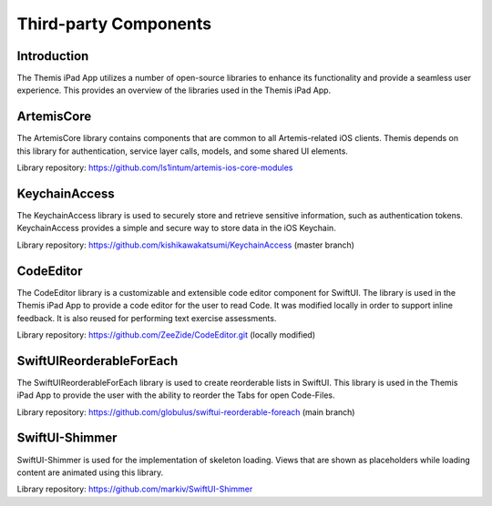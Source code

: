 Third-party Components
===========================================

Introduction
------------

The Themis iPad App utilizes a number of open-source libraries to enhance its functionality and provide a seamless user experience. 
This provides an overview of the libraries used in the Themis iPad App.

ArtemisCore
-----------
The ArtemisCore library contains components that are common to all Artemis-related iOS clients.
Themis depends on this library for authentication, service layer calls, models, and some shared UI elements.

Library repository: https://github.com/ls1intum/artemis-ios-core-modules

KeychainAccess
--------------

The KeychainAccess library is used to securely store and retrieve sensitive information, 
such as authentication tokens. 
KeychainAccess provides a simple and secure way to store data in the iOS Keychain.

Library repository: https://github.com/kishikawakatsumi/KeychainAccess (master branch)

CodeEditor
----------

The CodeEditor library is a customizable and extensible code editor component for SwiftUI. The 
library is used in the Themis iPad App to provide a code editor for the user to read Code.
It was modified locally in order to support inline feedback. It is also reused for performing
text exercise assessments.

Library repository: https://github.com/ZeeZide/CodeEditor.git (locally modified)

SwiftUIReorderableForEach
-------------------------

The SwiftUIReorderableForEach library is used to create reorderable lists in SwiftUI. 
This library is used in the Themis iPad App to provide the user with the ability to reorder the Tabs for open Code-Files.

Library repository: https://github.com/globulus/swiftui-reorderable-foreach (main branch)

SwiftUI-Shimmer
-------------------------
SwiftUI-Shimmer is used for the implementation of skeleton loading. Views that are shown as
placeholders while loading content are animated using this library.

Library repository: https://github.com/markiv/SwiftUI-Shimmer